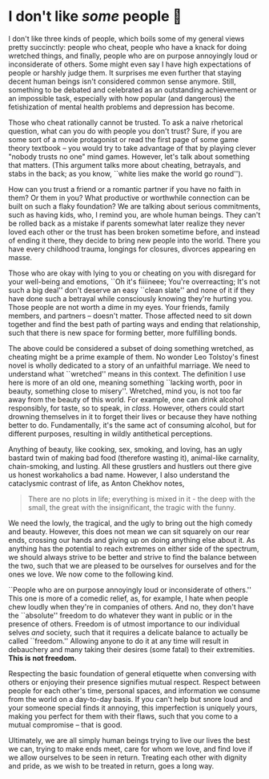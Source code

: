 #+date: 38; 12023 H.E.
* I don't like /some/ people 😤

I don't like three kinds of people, which boils some of my general views pretty
succinctly: people who cheat, people who have a knack for doing wretched things,
and finally, people who are on purpose annoyingly loud or inconsiderate of
others. Some might even say I have high expectations of people or harshly judge
them. It surprises me even further that staying decent human beings isn't
considered common sense anymore. Still, something to be debated and celebrated
as an outstanding achievement or an impossible task, especially with how popular
(and dangerous) the fetishization of mental health problems and depression has
become.  

Those who cheat rationally cannot be trusted. To ask a naive rhetorical
question, what can you do with people you don't trust? Sure, if you are some
sort of a movie protagonist or read the first page of some game theory textbook
-- you would try to take advantage of that by playing clever "nobody trusts no
one" mind games. However, let's talk about something that matters. (This
argument talks more about cheating, betrayals, and stabs in the back; as you
know, ``white lies make the world go round'').

How can you trust a friend or a romantic partner if you have no faith in them?
Or them in you? What productive or worthwhile connection can be built on such a
flaky foundation? We are talking about serious commitments, such as having kids,
who, I remind you, are whole human beings. They can't be rolled back as a
mistake if parents somewhat later realize they never loved each other or the
trust has been broken sometime before, and instead of ending it there, they
decide to bring new people into the world. There you have every childhood
trauma, longings for closures, divorces appearing en masse.

Those who are okay with lying to you or cheating on you with disregard for your
well-being and emotions, ``Oh it's fiiiineee; You're overreacting; It's not such
a big deal'' don't deserve an easy ``clean slate'' and none of it if they have
done such a betrayal while consciously knowing they're hurting you. Those people
are not worth a dime in my eyes. Your friends, family members, and partners --
doesn't matter. Those affected need to sit down together and find the best path
of parting ways and ending that relationship, such that there is new space for
forming better, more fulfilling bonds.

The above could be considered a subset of doing something wretched, as cheating
might be a prime example of them. No wonder Leo Tolstoy's finest novel is wholly
dedicated to a story of an unfaithful marriage. We need to understand what
``wretched'' means in this context. The definition I use here is more of an old
one, meaning something ``lacking worth, poor in beauty, something close to
misery''. Wretched, mind you, is not too far away from the beauty of this
world. For example, one can drink alcohol responsibly, for taste, so to speak,
in /class/. However, others could start drowning themselves in it to forget their
lives or because they have nothing better to do. Fundamentally, it's the same
act of consuming alcohol, but for different purposes, resulting in wildly
antithetical perceptions.

Anything of beauty, like cooking, sex, smoking, and loving, has an ugly bastard
twin of making bad food (therefore wasting it), animal-like carnality,
chain-smoking, and lusting. All these grustlers and hustlers out there give us
honest workaholics a bad name. However, I also understand the cataclysmic
contrast of life, as Anton Chekhov notes,

#+begin_quote
There are no plots in life; everything is mixed in it - the deep
with the small, the great with the insignificant, the tragic with the
funny.
#+end_quote 

We need the lowly, the tragical, and the ugly to bring out the high comedy and
beauty. However, this does not mean we can sit squarely on our rear ends,
crossing our hands and giving up on doing anything else about it. As anything
has the potential to reach extremes on either side of the spectrum, we should
always strive to be better and strive to find the balance between the two, such
that we are pleased to be ourselves for ourselves and for the ones we love. We
now come to the following kind.

``People who are on purpose annoyingly loud or inconsiderate of others.'' This
one is more of a comedic relief, as, for example, I hate when people chew loudly
when they're in companies of others. And no, they don't have the ``absolute''
freedom to do whatever they want in public or in the presence of others. Freedom
is of utmost importance to our individual selves /and/ society, such that it
requires a delicate balance to actually be called ``freedom.'' Allowing anyone
to do it at any time will result in debauchery and many taking their desires
(some fatal) to their extremities. *This is not freedom.*

Respecting the basic foundation of general etiquette when conversing with others
or enjoying their presence signifies mutual respect. Respect between people for
each other's time, personal spaces, and information we consume from the world on
a day-to-day basis. If you can't help but snore loud and your someone special
finds it annoying, this imperfection is uniquely yours, making you perfect for
them with their flaws, such that you come to a mutual compromise -- that is
good.

Ultimately, we are all simply human beings trying to live our lives the best we
can, trying to make ends meet, care for whom we love, and find love if we allow
ourselves to be seen in return. Treating each other with dignity and pride, as
we wish to be treated in return, goes a long way.

